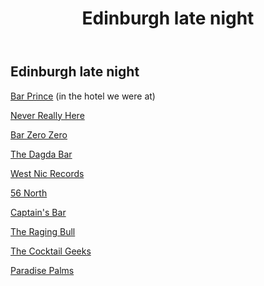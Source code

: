 #+TITLE: Edinburgh late night

#+EXCERPT: Bar Prince (in the hotel we were at)

#+PUBLISH_DATE: [2025-08-10 Sun 03:20]

#+DESTINATION_FOLDER: jaydocs
** Edinburgh late night
[[https://www.google.com/maps/place/Bar+Prince/@55.9528595,-3.1895948,17z/data=!4m6!3m5!1s0x4887c7d342ec9ad9:0xb773e9a22b6c9732!8m2!3d55.9528595!4d-3.1895948!16s%2Fg%2F11s1v17hfq!5m1!1e1?authuser=0&hl=en&entry=ttu&g_ep=EgoyMDI1MDgwNi4wIKXMDSoASAFQAw%3D%3D][Bar Prince]]
(in the hotel we were at)

[[https://www.google.com/maps/place/Never+Really+Here/@55.9520142,-3.2024256,17z/data=!4m6!3m5!1s0x4887c797bbf6adcb:0x9ff3e9714420b84d!8m2!3d55.9520142!4d-3.2024256!16s%2Fg%2F11c0vybqgg!5m1!1e1?authuser=0&hl=en&entry=ttu&g_ep=EgoyMDI1MDgwNi4wIKXMDSoASAFQAw%3D%3D][Never Really Here]]

[[https://www.google.com/maps/place/Bar+Zero+Zero/@55.9406641,-3.1809574,17z/data=!4m6!3m5!1s0x4887c7424bf65f21:0x997e2b9551d85e04!8m2!3d55.9406641!4d-3.1809574!16s%2Fg%2F11s5z0tkgf!5m1!1e1?authuser=0&hl=en&entry=ttu&g_ep=EgoyMDI1MDgwNi4wIKXMDSoASAFQAw%3D%3D][Bar Zero Zero]]

[[https://www.google.com/maps/place/The+Dagda+Bar/@55.9421518,-3.1839564,17z/data=!4m6!3m5!1s0x4887c7822af0a88f:0x71716cdfadc9d294!8m2!3d55.9421518!4d-3.1839564!16s%2Fg%2F1thmkkst!5m1!1e1?authuser=0&hl=en&entry=ttu&g_ep=EgoyMDI1MDgwNi4wIKXMDSoASAFQAw%3D%3D][The Dagda Bar]]

[[https://www.google.com/maps/place/West+Nic+Records/@55.944554,-3.1850935,17z/data=!4m6!3m5!1s0x4887c73904630bfd:0x7a2c1445cf1ddf6d!8m2!3d55.944554!4d-3.1850935!16s%2Fg%2F11h5rdxxdg!5m1!1e1?authuser=0&hl=en&entry=ttu&g_ep=EgoyMDI1MDgwNi4wIKXMDSoASAFQAw%3D%3D][West Nic Records]]

[[https://www.google.com/maps/place/56+North/@55.9440769,-3.1851265,17z/data=!4m6!3m5!1s0x4887c783ee5a0b43:0x3754194afea79e89!8m2!3d55.9440769!4d-3.1851265!16s%2Fg%2F1vd70xb8!5m1!1e1?authuser=0&hl=en&entry=ttu&g_ep=EgoyMDI1MDgwNi4wIKXMDSoASAFQAw%3D%3D][56 North]]

[[https://www.google.com/maps/place/Captain's+Bar/@55.9470643,-3.1865143,17z/data=!4m6!3m5!1s0x4887c7844f3b7b37:0x3c5100a63a06f562!8m2!3d55.9470643!4d-3.1865143!16s%2Fg%2F1tcx12y_!5m1!1e1?authuser=0&hl=en&entry=ttu&g_ep=EgoyMDI1MDgwNi4wIKXMDSoASAFQAw%3D%3D][Captain's Bar]]

[[https://www.google.com/maps/place/The+Raging+Bull/@55.9450942,-3.2049696,17z/data=!4m6!3m5!1s0x4887c76576e61bef:0x43f94ff22af379e6!8m2!3d55.9450942!4d-3.2049696!16s%2Fg%2F11gmg304hj!5m1!1e1?authuser=0&hl=en&entry=ttu&g_ep=EgoyMDI1MDgwNi4wIKXMDSoASAFQAw%3D%3D][The Raging Bull]]

[[https://www.google.com/maps/place/The+Cocktail+Geeks/@55.9514202,-3.1849398,17z/data=!4m6!3m5!1s0x4887c7926ce5138b:0x2f4d0141f9dea51f!8m2!3d55.9514202!4d-3.1849398!16s%2Fg%2F11fxzhh4p7!5m1!1e1?authuser=0&hl=en&entry=ttu&g_ep=EgoyMDI1MDgwNi4wIKXMDSoASAFQAw%3D%3D][The Cocktail Geeks]]

[[https://www.google.com/maps/place/Paradise+Palms/@55.9462644,-3.1891639,17z/data=!4m6!3m5!1s0x4887c784eb5f0165:0xaaf972047b1fefd!8m2!3d55.9462644!4d-3.1891639!16s%2Fg%2F1q6h_qz3j!5m1!1e1?authuser=0&hl=en&entry=ttu&g_ep=EgoyMDI1MDgwNi4wIKXMDSoASAFQAw%3D%3D][Paradise Palms]]

